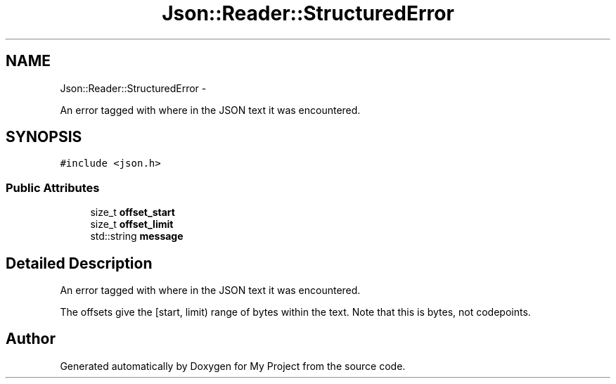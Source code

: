 .TH "Json::Reader::StructuredError" 3 "Fri Oct 9 2015" "My Project" \" -*- nroff -*-
.ad l
.nh
.SH NAME
Json::Reader::StructuredError \- 
.PP
An error tagged with where in the JSON text it was encountered\&.  

.SH SYNOPSIS
.br
.PP
.PP
\fC#include <json\&.h>\fP
.SS "Public Attributes"

.in +1c
.ti -1c
.RI "size_t \fBoffset_start\fP"
.br
.ti -1c
.RI "size_t \fBoffset_limit\fP"
.br
.ti -1c
.RI "std::string \fBmessage\fP"
.br
.in -1c
.SH "Detailed Description"
.PP 
An error tagged with where in the JSON text it was encountered\&. 

The offsets give the [start, limit) range of bytes within the text\&. Note that this is bytes, not codepoints\&. 

.SH "Author"
.PP 
Generated automatically by Doxygen for My Project from the source code\&.
